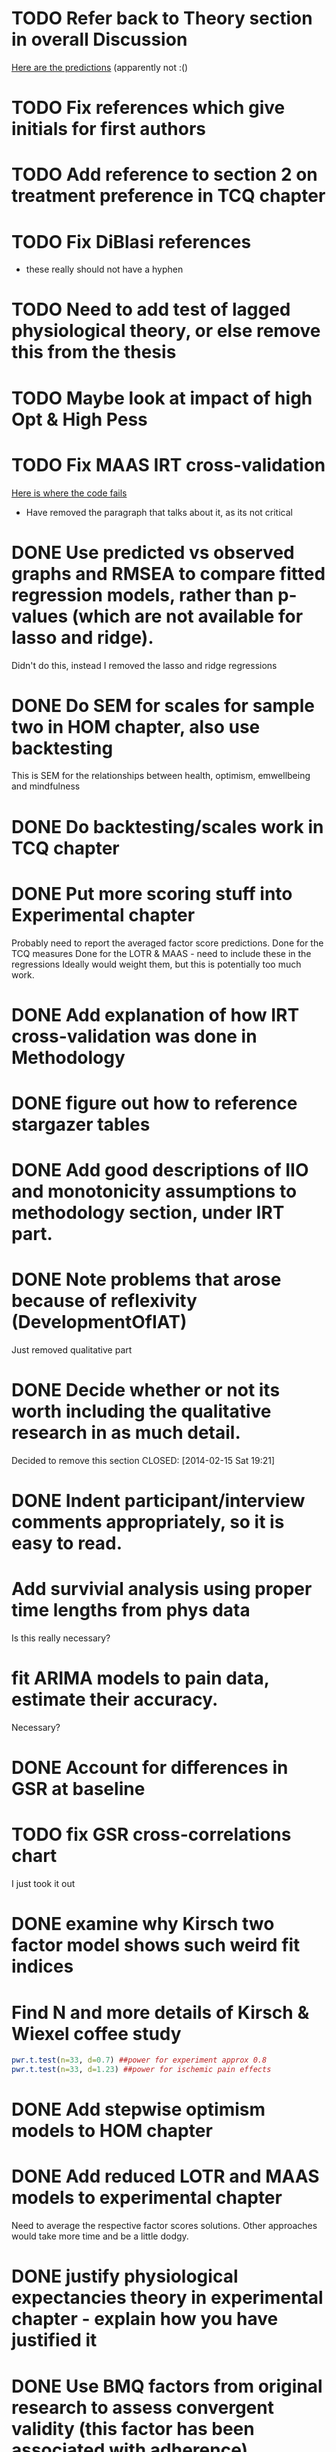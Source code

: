 * TODO Refer back to Theory section in overall Discussion
[[file:Methodology.tex::\begin{itemize}][Here are the predictions]] (apparently not :()
* TODO Fix references which give initials for first authors
* TODO Add reference to section 2 on treatment preference in TCQ chapter
* TODO Fix DiBlasi references
- these really should not have a hyphen
* TODO Need to add test of lagged physiological theory, or else remove this from the thesis
* TODO Maybe look at impact of high Opt & High Pess 
* TODO Fix MAAS IRT cross-validation
[[file:HealthforThesis.Rnw::<<hom1maasgrmtest,%20echo%3DFALSE,%20results%3Dtex>>%3D][Here is where the code fails]]
- Have removed the paragraph that talks about it, as its not critical
* DONE Use predicted vs observed graphs and RMSEA to compare fitted regression models, rather than p-values (which are not available for lasso and ridge).
  CLOSED: [2014-02-15 Sat 19:21]
Didn't do this, instead I removed the lasso and ridge regressions
* DONE Do SEM for scales for sample two in HOM chapter, also use backtesting
  CLOSED: [2014-02-24 Mon 18:34]
This is SEM for the relationships between health, optimism, emwellbeing and mindfulness
* DONE Do backtesting/scales work in TCQ chapter
  CLOSED: [2014-02-24 Mon 15:46]
* DONE Put more scoring stuff into Experimental chapter
  CLOSED: [2014-02-25 Tue 10:51]
Probably need to report the averaged factor score predictions.
Done for the TCQ measures
Done for the LOTR & MAAS - need to include these in the regressions
Ideally would weight them, but this is potentially too much work.
* DONE Add explanation of how IRT cross-validation was done in Methodology
  CLOSED: [2014-02-24 Mon 16:56]
* DONE figure out how to reference stargazer tables
  CLOSED: [2014-02-15 Sat 19:21]
* DONE Add good descriptions of IIO and monotonicity assumptions to methodology section, under IRT part.
  CLOSED: [2014-02-24 Mon 16:59]
* DONE Note problems that arose because of reflexivity (DevelopmentOfIAT)
  CLOSED: [2014-02-24 Mon 15:51]
Just removed qualitative part
* DONE Decide whether or not its worth including the qualitative research in as much detail.
Decided to remove this section
  CLOSED: [2014-02-15 Sat 19:21]
* DONE Indent participant/interview comments appropriately, so it is easy to read.
  CLOSED: [2014-02-15 Sat 19:22]
* Add survivial analysis using proper time lengths from phys data
Is this really necessary?
* fit ARIMA models to pain data, estimate their accuracy.
Necessary?
* DONE Account for differences in GSR at baseline
  CLOSED: [2014-02-25 Tue 11:20]
* TODO fix GSR cross-correlations chart
I just took it out
* DONE examine why Kirsch two factor model shows such weird fit indices
  CLOSED: [2014-01-09 Thu 20:10]
* Find N and more details of Kirsch & Wiexel coffee study
#+BEGIN_SRC R
pwr.t.test(n=33, d=0.7) ##power for experiment approx 0.8
pwr.t.test(n=33, d=1.23) ##power for ischemic pain effects
#+END_SRC
* DONE Add stepwise optimism models to HOM chapter
  CLOSED: [2014-02-15 Sat 19:22]
* DONE Add reduced LOTR and MAAS models to experimental chapter
  CLOSED: [2014-02-25 Tue 12:11]
Need to average the respective factor scores solutions. Other approaches would take more time and be a little dodgy. 

* DONE justify physiological expectancies theory in experimental chapter - explain how you have justified it
  CLOSED: [2014-02-25 Tue 12:10]
* DONE Use BMQ factors from original research to assess convergent validity (this factor has been associated with adherence)
  CLOSED: [2014-02-24 Mon 18:11]
Need to get surveymonkey data to match up all questions asked to what is in the completed general scale. 
BAM General Q's
BAM3
BAM4
BAM6
BAM8
BAM10
BAM13
BAM14
BAM17
* DONE put in details of BMQ sub-scales in Methodology section
  CLOSED: [2014-02-24 Mon 15:33]
* include abstract for all data chapters
* DONE Fix up experimental and IAT Pilot chapter
  CLOSED: [2014-02-25 Tue 15:27]
Add TCQIAT data, make it clearer, relate it to the experiment (include power calculations)
* DONE talk about relationship between expectancies and optimism in experimental chapter and discussion
  CLOSED: [2014-02-25 Tue 12:06]
* DONE justify why the TCQ isn't a relative measure, in light of increasing correlation (hint, I've already written the answer)
  CLOSED: [2014-02-25 Tue 14:37]

* DONE Write conclusions and further research
  CLOSED: [2014-02-25 Tue 16:17]
* TODO Write overall abstract
* TODO Make sure figures and tables are in the best places in text
* DONE Match up backtesting with factor averaging in HOM chapter
  CLOSED: [2014-02-25 Tue 14:30]
This doesn't match, solutions are averaged, but backtesting is not done on the averaged solutions. 
The reason this was done was because the models are incomparable, given that there were only five items in the Split C results.
* TODO Make sure that there is no lagged effect of the physiological variables in experimental chapter (or remove the prediction). 
* TODO link physiological findings to embodied theory
* Note similarity between experiment and Kirsch and Weixel finding
[[file:LiteratureReview.tex::Additionally,%20the%20physiological%20parameters%20measured%20showed%20effects%20in%20the%20opposite%20direction%20between%20these%20two%20conditions.][Kirsch & Wiexel finding physiological parameters]]
*  Put in hypothesis around physiological changes in active conditions
[[file:LiteratureReview.tex::One%20extremely%20interesting%20study%20claimed%20that%20pain%20ratings%20could%20be%20derived%20from%20the%20measurement%20of%20skin%20conductance,%20and%20that%20active%20drugs%20changed%20the%20response%20patterns,%20while%20placebo%20administration%20did%20not~\cite{Fujita2000}%20(and%20c.f.%20Chapter~\ref{cha:primary-research}).][Reference here]]
* Note reference to mindfulness in experimental chapter
[[file:Methodology.tex::\subsection{Embodied%20Cognition%20and%20Placebo}][Embodied cognition section]]
* Methodology
- Put in description of how IAT effect was calculated
- Choice and rationale for metric chosen
* Health Chapter
** Introduction
[[The%20methods%20used%20for%20this%20part%20of%20the%20thesis%20were%20primarily%20psychometric.][And yet the introduction does not talk very much about psychometrics]]
- Fix this, make introduction more relevant and results more appropriate to it.
[[file:HealthforThesis.tex::The%20study%20formed%20an%20opportunity%20to%20collect%20background%20data%20for%20the%20population%20of%20interest,%20to%20assess%20if%20the%20participants%20in%20the%20experiment%20were%20systematically%20different%20from%20those%20who%20had%20responded%20to%20a%20survey%20invitation.%20This%20is%20critical%20if%20the%20results%20from%20the%20experimental%20portion%20of%20the%20research%20are%20to%20generalise%20to%20any%20further%20samples,%20given%20that%20inferences%20cannot%20be%20made%20about%20the%20experimental%20sample%20if%20it%20is%20not%20understood%20how%20they%20stand%20in%20relation%20to%20other%20samples%20from%20the%20overall%20population%20which%20was%20used%20throughout%20the%20research.%20This%20process%20should%20allow%20for%20more%20accurate%20predictions%20of%20participant%20responses,%20assuming%20that%20the%20models%20generalise%20to%20the%20new%20sample.][Background data point - discuss how the models did in Experimental chapter]]
- Not particularly well, as I remember it. 
** Results
[[file:HealthforThesis.Rnw::print(tot.xtab,%20include.rownames%3DFALSE)%20#include%20packing%20rotating%20if%20fails][Maybe put sample one and two scale totals at this point?]]
Fix FA tables so either low results are supressed, or high loading ones are bold. 
[[https://stat.ethz.ch/pipermail/r-help/2011-June/279822.html][This shows an example using xtable]]
[[file:HealthforThesis.Rnw::scales.hom1%20<-%20hom1%5B,66:73%5D][Higher order structure not particular clear when using scale totals for sample one, better for sample two]]
- Test if the generated factor structures provide a better fit.
- Maybe look at irtoys package to plot test functions in ggplot
[[http://blog.lib.umn.edu/moor0554/canoemoore/2011/07/irtoys_plyr_ggplot2_test_development.html][Useful blog post]]

** Discussion

[[file:HealthforThesis.Rnw::This%20factor%20explained%2035\%25%20of%20the%20variance][Discuss why the MAAS model only explained 35% of the variance in the sample]]

